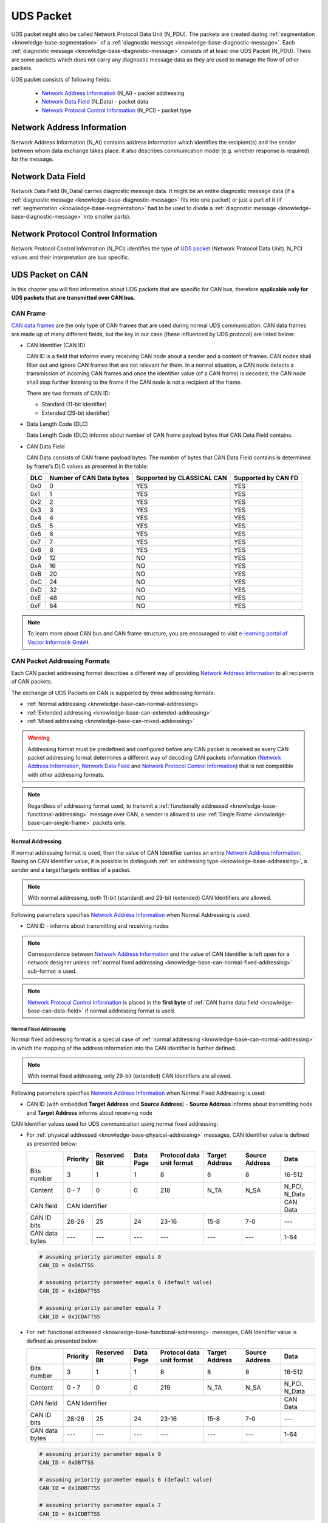 .. _knowledge-base-uds-packet:

UDS Packet
==========
UDS packet might also be called Network Protocol Data Unit (N_PDU). The packets are created during
:ref:`segmentation <knowledge-base-segmentation>` of a :ref:`diagnostic message <knowledge-base-diagnostic-message>`.
Each :ref:`diagnostic message <knowledge-base-diagnostic-message>` consists of at least one UDS Packet (N_PDU).
There are some packets which does not carry any diagnostic message data as they are used to manage the flow of
other packets.

UDS packet consists of following fields:

  - `Network Address Information`_ (N_AI) - packet addressing
  - `Network Data Field`_ (N_Data) - packet data
  - `Network Protocol Control Information`_ (N_PCI) - packet type


.. _knowledge-base-n-ai:

Network Address Information
---------------------------
Network Address Information (N_AI) contains address information which identifies the recipient(s) and the sender
between whom data exchange takes place. It also describes communication model (e.g. whether response is required)
for the message.


.. _knowledge-base-n-data:

Network Data Field
------------------
Network Data Field (N_Data) carries diagnostic message data. It might be an entire diagnostic message data
(if a :ref:`diagnostic message <knowledge-base-diagnostic-message>` fits into one packet) or just a part of it
(if :ref:`segmentation <knowledge-base-segmentation>` had to be used to divide
a :ref:`diagnostic message <knowledge-base-diagnostic-message>` into smaller parts).


.. _knowledge-base-n-pci:

Network Protocol Control Information
------------------------------------
Network Protocol Control Information (N_PCI) identifies the type of `UDS packet`_ (Network Protocol Data Unit).
N_PCI values and their interpretation are bus specific.


.. _knowledge-base-uds-can-packet:

UDS Packet on CAN
-----------------
In this chapter you will find information about UDS packets that are specific for CAN bus, therefore
**applicable only for UDS packets that are transmitted over CAN bus**.


.. _knowledge-base-can-frame:

CAN Frame
`````````
`CAN data frames <https://elearning.vector.com/mod/page/view.php?id=345>`_ are the only type of CAN frames that are used
during normal UDS communication. CAN data frames are made up of many different fields, but the key in our case (these
influenced by UDS protocol) are listed below:

- CAN Identifier (CAN ID)

  CAN ID is a field that informs every receiving CAN node about a sender and a content of frames.
  CAN nodes shall filter out and ignore CAN frames that are not relevant for them. In a normal situation, a CAN node
  detects a transmission of incoming CAN frames and once the identifier value (of a CAN frame) is decoded,
  the CAN node shall stop further listening to the frame if the CAN node is not a recipient of the frame.

  There are two formats of CAN ID:

  - Standard (11-bit Identifier)
  - Extended (29-bit identifier)

- Data Length Code (DLC)

  Data Length Code (DLC) informs about number of CAN frame payload bytes that CAN Data Field contains.

- CAN Data Field

  CAN Data consists of CAN frame payload bytes. The number of bytes that CAN Data Field contains is determined by
  frame's DLC values as presented in the table:

  +-----+--------------------------+----------------------------+---------------------+
  | DLC | Number of CAN Data bytes | Supported by CLASSICAL CAN | Supported by CAN FD |
  +=====+==========================+============================+=====================+
  | 0x0 |             0            |             YES            |         YES         |
  +-----+--------------------------+----------------------------+---------------------+
  | 0x1 |             1            |             YES            |         YES         |
  +-----+--------------------------+----------------------------+---------------------+
  | 0x2 |             2            |             YES            |         YES         |
  +-----+--------------------------+----------------------------+---------------------+
  | 0x3 |             3            |             YES            |         YES         |
  +-----+--------------------------+----------------------------+---------------------+
  | 0x4 |             4            |             YES            |         YES         |
  +-----+--------------------------+----------------------------+---------------------+
  | 0x5 |             5            |             YES            |         YES         |
  +-----+--------------------------+----------------------------+---------------------+
  | 0x6 |             6            |             YES            |         YES         |
  +-----+--------------------------+----------------------------+---------------------+
  | 0x7 |             7            |             YES            |         YES         |
  +-----+--------------------------+----------------------------+---------------------+
  | 0x8 |             8            |             YES            |         YES         |
  +-----+--------------------------+----------------------------+---------------------+
  | 0x9 |            12            |             NO             |         YES         |
  +-----+--------------------------+----------------------------+---------------------+
  | 0xA |            16            |             NO             |         YES         |
  +-----+--------------------------+----------------------------+---------------------+
  | 0xB |            20            |             NO             |         YES         |
  +-----+--------------------------+----------------------------+---------------------+
  | 0xC |            24            |             NO             |         YES         |
  +-----+--------------------------+----------------------------+---------------------+
  | 0xD |            32            |             NO             |         YES         |
  +-----+--------------------------+----------------------------+---------------------+
  | 0xE |            48            |             NO             |         YES         |
  +-----+--------------------------+----------------------------+---------------------+
  | 0xF |            64            |             NO             |         YES         |
  +-----+--------------------------+----------------------------+---------------------+

.. note:: To learn more about CAN bus and CAN frame structure, you are encouraged to visit
  `e-learning portal of Vector Informatik GmbH <https://elearning.vector.com/>`_.


.. _knowledge-base-can-addressing:

CAN Packet Addressing Formats
`````````````````````````````
Each CAN packet addressing format describes a different way of providing `Network Address Information`_ to all
recipients of CAN packets.

The exchange of UDS Packets on CAN is supported by three addressing formats:

- :ref:`Normal addressing <knowledge-base-can-normal-addressing>`
- :ref:`Extended addressing <knowledge-base-can-extended-addressing>`
- :ref:`Mixed addressing <knowledge-base-can-mixed-addressing>`

.. warning:: Addressing format must be predefined and configured before any CAN packet is received as every
  CAN packet addressing format determines a different way of decoding CAN packets information
  (`Network Address Information`_, `Network Data Field`_ and `Network Protocol Control Information`_)
  that is not compatible with other addressing formats.

.. note:: Regardless of addressing format used, to transmit
  a :ref:`functionally addressed <knowledge-base-functional-addressing>` message over CAN, a sender is allowed to use
  :ref:`Single Frame <knowledge-base-can-single-frame>` packets only.


.. _knowledge-base-can-normal-addressing:

Normal Addressing
'''''''''''''''''
If normal addressing format is used, then the value of CAN Identifier carries an entire `Network Address Information`_.
Basing on CAN Identifier value, it is possible to distinguish :ref:`an addressing type <knowledge-base-addressing>`,
a sender and a target/targets entities of a packet.

.. note:: With normal addressing, both 11-bit (standard) and 29-bit (extended) CAN Identifiers are allowed.

Following parameters specifies `Network Address Information`_ when Normal Addressing is used:

- CAN ID - informs about transmitting and receiving nodes

.. note:: Correspondence between `Network Address Information`_ and the value of CAN Identifier is left open for
  a network designer unless :ref:`normal fixed addressing <knowledge-base-can-normal-fixed-addressing>` sub-format
  is used.

.. note:: `Network Protocol Control Information`_ is placed in the **first byte** of
  :ref:`CAN frame data field <knowledge-base-can-data-field>` if normal addressing format is used.


.. _knowledge-base-can-normal-fixed-addressing:

Normal Fixed Addressing
.......................
Normal fixed addressing format is a special case of :ref:`normal addressing <knowledge-base-can-normal-addressing>`
in which the mapping of the address information into the CAN identifier is further defined.

.. note:: With normal fixed addressing, only 29-bit (extended) CAN Identifiers are allowed.

Following parameters specifies `Network Address Information`_ when Normal Fixed Addressing is used:

- CAN ID (with embedded **Target Address** and **Source Address**) - **Source Address** informs about transmitting node
  and **Target Address** informs about receiving node

CAN Identifier values used for UDS communication using normal fixed addressing:

- For :ref:`physical addressed <knowledge-base-physical-addressing>` messages, CAN Identifier value is defined
  as presented below:

  +----------------+----------+--------------+-----------+---------------+---------+---------+---------------+
  |                | Priority | Reserved Bit | Data Page | Protocol data | Target  | Source  | Data          |
  |                |          |              |           | unit format   | Address | Address |               |
  +================+==========+==============+===========+===============+=========+=========+===============+
  | Bits number    |     3    |       1      |     1     |       8       |    8    |    8    |     16-512    |
  +----------------+----------+--------------+-----------+---------------+---------+---------+---------------+
  | Content        |   0 - 7  |       0      |     0     |      218      |   N_TA  |   N_SA  | N_PCI, N_Data |
  +----------------+----------+--------------+-----------+---------------+---------+---------+---------------+
  | CAN field      |                              CAN Identifier                             |    CAN Data   |
  +----------------+----------+--------------+-----------+---------------+---------+---------+---------------+
  | CAN ID bits    |   28-26  |      25      |     24    |     23-16     |   15-8  |   7-0   |      ---      |
  +----------------+----------+--------------+-----------+---------------+---------+---------+---------------+
  | CAN data bytes |    ---   |      ---     |    ---    |      ---      |   ---   |   ---   |      1-64     |
  +----------------+----------+--------------+-----------+---------------+---------+---------+---------------+

  .. code-block::

    # assuming priority parameter equals 0
    CAN_ID = 0xDATTSS

    # assuming priority parameter equals 6 (default value)
    CAN_ID = 0x18DATTSS

    # assuming priority parameter equals 7
    CAN_ID = 0x1CDATTSS


- For :ref:`functional addressed <knowledge-base-functional-addressing>` messages, CAN Identifier value is defined
  as presented below:

  +----------------+----------+--------------+-----------+---------------+---------+---------+---------------+
  |                | Priority | Reserved Bit | Data Page | Protocol data | Target  | Source  | Data          |
  |                |          |              |           | unit format   | Address | Address |               |
  +================+==========+==============+===========+===============+=========+=========+===============+
  | Bits number    |     3    |       1      |     1     |       8       |    8    |    8    |     16-512    |
  +----------------+----------+--------------+-----------+---------------+---------+---------+---------------+
  | Content        |   0 - 7  |       0      |     0     |      219      |   N_TA  |   N_SA  | N_PCI, N_Data |
  +----------------+----------+--------------+-----------+---------------+---------+---------+---------------+
  | CAN field      |                              CAN Identifier                             |    CAN Data   |
  +----------------+----------+--------------+-----------+---------------+---------+---------+---------------+
  | CAN ID bits    |   28-26  |      25      |     24    |     23-16     |   15-8  |   7-0   |      ---      |
  +----------------+----------+--------------+-----------+---------------+---------+---------+---------------+
  | CAN data bytes |    ---   |      ---     |    ---    |      ---      |   ---   |   ---   |      1-64     |
  +----------------+----------+--------------+-----------+---------------+---------+---------+---------------+

  .. code-block::

    # assuming priority parameter equals 0
    CAN_ID = 0xDBTTSS

    # assuming priority parameter equals 6 (default value)
    CAN_ID = 0x18DBTTSS

    # assuming priority parameter equals 7
    CAN_ID = 0x1CDBTTSS

where:

- CAN_ID - value of **CAN Identifier**
- TT - two (hexadecimal) digits of a 8-bit **Target Address** value
- SS - two (hexadecimal) digits of a 8-bit **Source Address** value
- N_TA - Network **Target Address** parameter
- N_SA - Network **Source Address** parameter
- :ref:`N_PCI <knowledge-base-n-pci>` - Network Protocol Control Information
- :ref:`N_Data <knowledge-base-n-data>` - Network Data Field


.. _knowledge-base-can-extended-addressing:

Extended Addressing
'''''''''''''''''''
If extended addressing format is used, then the value of **the first CAN frame byte informs about a target** of
a UDS packet and remaining `Network Address Information`_ (a sending entity and
:ref:`an addressing type <knowledge-base-addressing>`) are determined by CAN Identifier value.

.. note:: With extended addressing, both 11-bit (standard) and 29-bit (extended) CAN Identifiers are allowed.

Following parameters specifies `Network Address Information`_ when Extended Addressing is used:

- CAN ID - identifies network and message direction
- Target Address (located in the first data byte of a :ref:`CAN Frame <knowledge-base-can-frame>`) - informs about
  receiving and transmitting nodes within the network

.. note:: `Network Protocol Control Information`_ is placed in the **second byte** of
   :ref:`CAN frame data field <knowledge-base-can-data-field>` if extended addressing format is used.


.. _knowledge-base-can-mixed-addressing:

Mixed Addressing
''''''''''''''''
Mixed addressing format specifies that **the first byte of a CAN frame is an extension** of
`Network Address Information`_.

.. note:: `Network Protocol Control Information`_ is placed in the **second byte** of
   :ref:`CAN frame data field <knowledge-base-can-data-field>` if mixed addressing format is used.


.. _knowledge-base-can-mixed-11-bit-addressing:

Mixed Addressing - 11-bit CAN Identifier
........................................
If mixed addressing format is used with 11-bit CAN Identifiers, then the value of **the first CAN frame byte extends**
the CAN Identifier and a combination of these data forms the entire `Network Address Information`_ of a CAN packet.

Following parameters specifies `Network Address Information`_ when Extended Addressing is used:

- CAN ID - informs about transmitting and receiving nodes withing the network (combining with **Addressing Extension**
  identifies those)
- Addressing Extension (located in the first data byte of a :ref:`CAN Frame <knowledge-base-can-frame>`) - selects
  network (the same value is used during communication in both directions)


.. _knowledge-base-can-mixed-29-bit-addressing:

Mixed Addressing - 29-bit CAN Identifier
........................................
If mixed addressing format is used with 29-bit CAN Identifiers, then the value of **the first CAN frame byte extends**
the CAN Identifier (that contains **Target Address** and **Sender Address** values) and
a combination of these data forms the entire `Network Address Information`_ of a CAN packet.

Following parameters specifies `Network Address Information`_ when Extended Addressing is used:

- CAN ID (with embedded **Target Address** and **Source Address**) - **Source Address** informs about transmitting node
  and **Target Address** informs about receiving node in the network (combining with **Addressing Extension** identifies
  those)
- Addressing Extension (located in the first data byte of a :ref:`CAN Frame <knowledge-base-can-frame>`) - selects
  network (the same value is used during communication in both directions)

CAN Identifier values used for UDS communication using mixed 29-bit addressing:

- For :ref:`physical addressed <knowledge-base-physical-addressing>` messages, CAN Identifier value is defined
  as presented below:

  +----------------+----------+--------------+-----------+---------------+---------+---------+----------------------+
  |                | Priority | Reserved Bit | Data Page | Protocol data | Target  | Source  | Data                 |
  |                |          |              |           | unit format   | Address | Address |                      |
  +================+==========+==============+===========+===============+=========+=========+======+===============+
  | Bits number    |     3    |       1      |     1     |       8       |    8    |    8    |   8  |     16-504    |
  +----------------+----------+--------------+-----------+---------------+---------+---------+------+---------------+
  | Content        |   0 - 7  |       0      |     0     |      206      |   N_TA  |   N_SA  | N_AE | N_PCI, N_Data |
  +----------------+----------+--------------+-----------+---------------+---------+---------+------+---------------+
  | CAN field      |                              CAN Identifier                             |       CAN Data       |
  +----------------+----------+--------------+-----------+---------------+---------+---------+------+---------------+
  | CAN ID bits    |   28-26  |      25      |     24    |     23-16     |   15-8  |   7-0   |  --- |      ---      |
  +----------------+----------+--------------+-----------+---------------+---------+---------+------+---------------+
  | CAN data bytes |    ---   |      ---     |    ---    |      ---      |   ---   |   ---   |   1  |      2-64     |
  +----------------+----------+--------------+-----------+---------------+---------+---------+------+---------------+

  .. code-block::

    # assuming priority parameter equals 0
    CAN_ID = 0xCETTSS

    # assuming priority parameter equals 6 (default value)
    CAN_ID = 0x18CETTSS

    # assuming priority parameter equals 7
    CAN_ID = 0x1CCETTSS

- For :ref:`functional addressed <knowledge-base-functional-addressing>` messages, CAN Identifier value is defined
  as presented below:

  +----------------+----------+--------------+-----------+---------------+---------+---------+----------------------+
  |                | Priority | Reserved Bit | Data Page | Protocol data | Target  | Source  | Data                 |
  |                |          |              |           | unit format   | Address | Address |                      |
  +================+==========+==============+===========+===============+=========+=========+======+===============+
  | Bits number    |     3    |       1      |     1     |       8       |    8    |    8    |   8  |     16-504    |
  +----------------+----------+--------------+-----------+---------------+---------+---------+------+---------------+
  | Content        |   0 - 7  |       0      |     0     |      205      |   N_TA  |   N_SA  | N_AE | N_PCI, N_Data |
  +----------------+----------+--------------+-----------+---------------+---------+---------+------+---------------+
  | CAN field      |                              CAN Identifier                             |       CAN Data       |
  +----------------+----------+--------------+-----------+---------------+---------+---------+------+---------------+
  | CAN ID bits    |   28-26  |      25      |     24    |     23-16     |   15-8  |   7-0   |  --- |      ---      |
  +----------------+----------+--------------+-----------+---------------+---------+---------+------+---------------+
  | CAN data bytes |    ---   |      ---     |    ---    |      ---      |   ---   |   ---   |   1  |      2-64     |
  +----------------+----------+--------------+-----------+---------------+---------+---------+------+---------------+

  .. code-block::

    # assuming priority parameter equals 0
    CAN_ID = 0xCDTTSS

    # assuming priority parameter equals 6 (default value)
    CAN_ID = 0x18CDTTSS

    # assuming priority parameter equals 7
    CAN_ID = 0x1CCDTTSS

where:

- CAN_ID - value of **CAN Identifier**
- TT - two (hexadecimal) digits of a 8-bit **Target Address** value
- SS - two (hexadecimal) digits of a 8-bit **Source Address** value
- N_TA - Network **Target Address** parameter
- N_SA - Network **Source Address** parameter
- N_AE - Network **Addressing Extension** parameter
- :ref:`N_PCI <knowledge-base-n-pci>` - Network Protocol Control Information
- :ref:`N_Data <knowledge-base-n-data>` - Network Data Field


.. _knowledge-base-can-data-field:

CAN Data Field
``````````````
:ref:`CAN frames <knowledge-base-can-frame>` that are exchanged during UDS communication must have
Data Length Code (DLC) equal to 8 (for CLASSICAL CAN and CAN FD) or greater (for CAN FD).
The only exception is usage of `CAN Frame Data Optimization`_.

+-----+------------------------------------------------------------------------+
| DLC |                               Description                              |
+=====+========================================================================+
|  <8 | *Valid only for CAN frames using data optimization*                    |
|     |                                                                        |
|     | Values in this range are only valid for Single Frame, Flow Control and |
|     |                                                                        |
|     | Consecutive Frame that use CAN frame data optimization.                |
+-----+------------------------------------------------------------------------+
|  8  | *Configured CAN frame maximum payload length of 8 bytes*               |
|     |                                                                        |
|     | For the use with CLASSICAL CAN and CAN FD type frames.                 |
+-----+------------------------------------------------------------------------+
| >8  | *Configured CAN frame maximum payload length greater than 8 bytes*     |
|     |                                                                        |
|     | For the use with CAN FD type frames only.                              |
+-----+------------------------------------------------------------------------+

where:

- DLC - Data Length Code of a :ref:`CAN frame <knowledge-base-can-frame>`

.. note:: Number of bytes that carry diagnostic message payload depends on a type and a format of a CAN packet as it is
  presented in :ref:`the table with CAN packets formats <knowledge-base-can-packets-format>`.


.. _knowledge-base-can-frame-data-padding:

CAN Frame Data Padding
''''''''''''''''''''''
If a number of bytes specified in a UDS Packet is shorter than a number of bytes in CAN frame's data field,
then the sender has to pad any unused bytes in the frame. This can only be a case for
:ref:`Single Frame <knowledge-base-can-single-frame>`, :ref:`Flow Control <knowledge-base-can-flow-control>` and
the last :ref:`Consecutive Frame <knowledge-base-can-consecutive-frame>` of a segmented message.
If not specified differently, the default value 0xCC shall be used for the frame padding to minimize the bit stuffing
insertions and bit alteration on the wire.

.. note:: CAN frame data padding is mandatory for :ref:`CAN frames <knowledge-base-can-frame>` with DLC>8 and
  optional for frames with DLC=8.


.. _knowledge-base-can-data-optimization:

CAN Frame Data Optimization
'''''''''''''''''''''''''''
CAN frame data optimization is an alternative to `CAN Frame Data Padding`_.
If a number of bytes specified in a CAN Packet is shorter than a number of bytes in CAN frame's data field,
then the sender might decrease DLC value of the :ref:`CAN frame <knowledge-base-can-frame>` to the minimal number
that is required to sent a desired number of data bytes in a single CAN packet.

.. note:: CAN Frame Data Optimization might always be used for CAN Packets with less than 8 bytes of data to send.

.. warning:: CAN Frame Data Optimization might not always be able to replace `CAN Frame Data Padding`_ when CAN FD
  is used. This is a consequence of DLC values from 9 to 15 meaning as these values are mapped into CAN frame data
  bytes numbers in a non-linear way (e.g. DLC=9 represents 12 data bytes).

  Example:

  *When a CAN Packet with 47 bytes of data is planned for a transmission, then DLC=14 can be used instead of DLC=15,*
  *to choose 48-byte instead of 64-byte long CAN frame. Unfortunately, the last byte of CAN Frame data has to be *
  *padded as there is no way to send over CAN a frame with exactly 47 bytes of data.*


.. _knowledge-base-can-n-pci:

CAN Packet Types
````````````````
According to ISO 15765-2, CAN bus supports 4 types of UDS packets.

List of all values of `Network Protocol Control Information`_ supported by CAN bus:

- 0x0 - :ref:`Single Frame <knowledge-base-can-single-frame>`
- 0x1 - :ref:`First Frame <knowledge-base-can-first-frame>`
- 0x2 - :ref:`Consecutive Frame <knowledge-base-can-consecutive-frame>`
- 0x3 - :ref:`Flow Control <knowledge-base-can-flow-control>`
- 0x4-0xF - values range reserved for future extension by ISO 15765

The format of all CAN packets is presented in the table below.

.. _knowledge-base-can-packets-format:

+-------------------+---------------------+---------+---------+---------+---------+---------+-----+
|     CAN N_PDU     |       Byte #1       | Byte #2 | Byte #3 | Byte #4 | Byte #5 | Byte #6 | ... |
|                   +----------+----------+         |         |         |         |         |     |
|                   | Bits 7-4 | Bits 3-0 |         |         |         |         |         |     |
+===================+==========+==========+=========+=========+=========+=========+=========+=====+
| Single Frame      | 0x0      | SF_DL    |         |         |         |         |         |     |
|                   |          |          |         |         |         |         |         |     |
| *DLC ≤ 8*         |          |          |         |         |         |         |         |     |
+-------------------+----------+----------+---------+---------+---------+---------+---------+-----+
| Single Frame      | 0x0      | 0x0      | SF_DL   |         |         |         |         |     |
|                   |          |          |         |         |         |         |         |     |
| *DLC > 8*         |          |          |         |         |         |         |         |     |
+-------------------+----------+----------+---------+---------+---------+---------+---------+-----+
| First Frame       | 0x1      | FF_DL              |         |         |         |         |     |
|                   |          |                    |         |         |         |         |     |
| *FF_DL ≤ 4095*    |          |                    |         |         |         |         |     |
+-------------------+----------+----------+---------+---------+---------+---------+---------+-----+
| First Frame       | 0x1      | 0x0      | 0x00    | FF_DL                                 |     |
|                   |          |          |         |                                       |     |
| *FF_DL > 4095*    |          |          |         |                                       |     |
+-------------------+----------+----------+---------+---------+---------+---------+---------+-----+
| Consecutive Frame | 0x2      | SN       |         |         |         |         |         |     |
+-------------------+----------+----------+---------+---------+---------+---------+---------+-----+
| Flow Control      | 0x3      | FS       | BS      | ST_min  | N/A     | N/A     | N/A     | N/A |
+-------------------+----------+----------+---------+---------+---------+---------+---------+-----+

where:

- DLC - Data Length Code of a CAN frame, it is equal to number of data bytes carried by this CAN frame
- SF_DL - :ref:`Single Frame Data Length <knowledge-base-can-single-frame-data-length>`
- FF_DL - :ref:`First Frame Data Length <knowledge-base-can-first-frame-data-length>`
- SN - :ref:`Sequence Number <knowledge-base-can-sequence-number>`
- FS - :ref:`Flow Status <knowledge-base-can-flow-status>`
- BS - :ref:`Block Size <knowledge-base-can-block-size>`
- ST_min - :ref:`Separation Time minimum <knowledge-base-can-st-min>`
- N/A - Not Applicable (byte does not carry any information)


.. _knowledge-base-can-single-frame:

Single Frame
''''''''''''
Single Frame (SF) is used by CAN entities to transmit a diagnostic message with a payload short enough to fit it
into a single CAN packet. In other words, Single Frame carries payload of an entire diagnostic message.
Number of payload bytes carried by SF is specified by
:ref:`Single Frame Data Length <knowledge-base-can-single-frame-data-length>` value.


.. _knowledge-base-can-single-frame-data-length:

Single Frame Data Length
........................
Single Frame Data Length (SF_DL) is 4-bit (for CAN packets with DLC<=8) or 8-bit (for CAN packets with DLC>8) value
carried by every Single Frame as presented in
:ref:`the table with CAN packet formats<knowledge-base-can-packets-format>`.
SF_DL specifies number of diagnostic message payload bytes transmitted in a Single Frame.

.. note:: Maximal value of SF_DL depends on Single Frame :ref:`addressing format <knowledge-base-can-addressing>`
  and :ref:`DLC of a CAN message <knowledge-base-can-data-field>` that carries this packet.


.. _knowledge-base-can-first-frame:

First Frame
'''''''''''
First Frame (FF) is used by CAN entities to indicate start of a diagnostic message transmission.
First Frames are only used during a transmission of a segmented diagnostic messages that could not fit into a
:ref:`Single Frame <knowledge-base-can-single-frame>`.
Number of payload bytes carried by FF is specified by
:ref:`First Frame Data Length <knowledge-base-can-first-frame-data-length>` value.


.. _knowledge-base-can-first-frame-data-length:

First Frame Data Length
.......................
First Frame Data Length (FF_DL) is 12-bit (if FF_DL ≤ 4095) or 4-byte (if FF_DL > 4095) value carried by every
First Frame. FF_DL specifies number of diagnostic message payload bytes of a diagnostic message which transmission
was initiated by a First Frame.

.. note:: Maximal value of FF_DL is 4294967295 (0xFFFFFFFF). It means that CAN bus is capable of transmitting
  diagnostic messages that contains up to nearly 4,3 GB of payload bytes.


.. _knowledge-base-can-consecutive-frame:

Consecutive Frame
'''''''''''''''''
Consecutive Frame (CF) is used by CAN entities to continue transmission of a diagnostic message.
:ref:`First Frame <knowledge-base-can-first-frame>` shall always precede (one or more) Consecutive Frames.
Consecutive Frames carry payload bytes of a diagnostic message that was not transmitted in
a :ref:`First Frame <knowledge-base-can-first-frame>` that preceded them.
To avoid ambiguity and to make sure that no Consecutive Frame is lost, the order of Consecutive Frames is determined by
:ref:`Sequence Number <knowledge-base-can-sequence-number>` value.


.. _knowledge-base-can-sequence-number:

Sequence Number
...............
Sequence Number (SN) is 4-bit value used to specify the order of Consecutive Frames.

The rules of proper Sequence Number value assignment are following:

  - SN value of the first :ref:`Consecutive Frame <knowledge-base-can-consecutive-frame>` that directly follows
    a :ref:`First Frame <knowledge-base-can-first-frame>` shall be set to 1
  - SN shall be incremented by 1 for each following :ref:`Consecutive Frame <knowledge-base-can-consecutive-frame>`
  - SN value shall not be affected by :ref:`Flow Control <knowledge-base-can-flow-control>` frames
  - when SN reaches the value of 15, it shall wraparound and be set to 0 in the next
    :ref:`Consecutive Frame <knowledge-base-can-consecutive-frame>`


.. _knowledge-base-can-flow-control:

Flow Control
''''''''''''
Flow Control (FC) is used by receiving CAN entities to instruct sending entities to stop, start, pause or resume
transmission of :ref:`Consecutive Frames <knowledge-base-can-consecutive-frame>`.

Flow Control packet contains following parameters:

- :ref:`Flow Status <knowledge-base-can-flow-status>`
- :ref:`Block Size <knowledge-base-can-block-size>`
- :ref:`Separation Time Minimum <knowledge-base-can-st-min>`


.. _knowledge-base-can-flow-status:

Flow Status
...........
Flow Status (FS) is 4-bit value that is used to inform a sending network entity whether it can proceed with
a Consecutive Frames transmission.

Values of Flow Status:

- 0x0 - ContinueToSend (CTS)

  ContinueToSend value of Flow Status informs a sender of a diagnostic message that receiving entity (that responded
  with CTS) is ready to receive a maximum of :ref:`Block Size <knowledge-base-can-block-size>` number of
  :ref:`Consecutive Frames <knowledge-base-can-consecutive-frame>`.

  Reception of a :ref:`Flow Control <knowledge-base-can-flow-control>` frame with ContinueToSend value shall cause
  the sender to resume ConsecutiveFrames sending.

- 0x1 - wait (WAIT)

  Wait value of Flow Status informs a sender of a diagnostic message that receiving entity (that responded with WAIT)
  is not ready to receive another :ref:`Consecutive Frames <knowledge-base-can-consecutive-frame>`.

  Reception of a :ref:`Flow Control <knowledge-base-can-flow-control>` frame with WAIT value shall cause
  the sender to pause ConsecutiveFrames sending and wait for another
  :ref:`Flow Control <knowledge-base-can-flow-control>` frame.

  Values of :ref:`Block Size <knowledge-base-can-block-size>` and :ref:`STmin <knowledge-base-can-st-min>` in
  the :ref:`Flow Control <knowledge-base-can-flow-control>` frame (that contains WAIT value of Flow Status)
  are not relevant and shall be ignored.

- 0x2 - Overflow (OVFLW)

  Overflow value of Flow Status informs a sender of a diagnostic message that receiving entity (that responded
  with OVFLW) is not able to receive a full diagnostic message as it is too big and reception of the message would
  result in `Buffer Overflow <https://en.wikipedia.org/wiki/Buffer_overflow>`_ on receiving side.
  In other words, the value of :ref:`FF_DL <knowledge-base-can-first-frame-data-length>` exceeds the buffer size of
  the receiving entity.

  Reception of a :ref:`Flow Control <knowledge-base-can-flow-control>` frame with Overflow value shall cause
  the sender to abort the transmission of a diagnostic message.

  Overflow value shall only be sent in a :ref:`Flow Control <knowledge-base-can-flow-control>` frame that directly
  follows a :ref:`First Frame <knowledge-base-can-first-frame>`.

  Values of :ref:`Block Size <knowledge-base-can-block-size>` and :ref:`STmin <knowledge-base-can-st-min>` in
  the :ref:`Flow Control <knowledge-base-can-flow-control>` frame (that contains OVFLW value of Flow Status)
  are not relevant and shall be ignored.

- 0x3-0xF - Reserved

  This range of values is reserved for future extension by ISO 15765.


.. _knowledge-base-can-block-size:

Block Size
..........
Block Size (BS) is a one byte value specified by receiving entity that informs about number of
:ref:`Consecutive Frames <knowledge-base-can-consecutive-frame>` to be sent in a one block of packets.

Block Size values:

- 0x00

  The value 0 of the Block Size parameter informs a sender that no more
  :ref:`Flow Control <knowledge-base-can-flow-control>` frames shall be sent during the transmission
  of the segmented message.

  Reception of Block Size = 0 shall cause the sender to send all remaining
  :ref:`Consecutive Frames <knowledge-base-can-consecutive-frame>` without any stop for further
  :ref:`Flow Control <knowledge-base-can-flow-control>` frames from the receiving entity.

- 0x01-0xFF

  This range of Block Size values informs a sender the maximum number of
  :ref:`Consecutive Frames <knowledge-base-can-consecutive-frame>` that can be transmitted without an intermediate
  :ref:`Flow Control <knowledge-base-can-flow-control>` frames from the receiving entity.


.. _knowledge-base-can-st-min:

Separation Time Minimum
.......................
Separation Time minimum (STmin) is a one byte value specified by receiving entity that informs about minimum time gap
between the transmission of two following :ref:`Consecutive Frames <knowledge-base-can-consecutive-frame>`.

STmin values:

- 0x00-0x7F - Separation Time minimum range 0-127 ms

  The value of STmin in this range represents the value in milliseconds (ms).

  0x00 = 0 ms

  0xFF = 127 ms

- 0x80-0xF0 - Reserved

  This range of values is reserved for future extension by ISO 15765.

- 0xF1-0xF9 - Separation Time minimum range 100-900 μs

  The value of STmin in this range represents the value in microseconds (μs) according to the formula:

  .. code-block::

    (STmin - 0xF0) * 100 μs

  Meaning of example values:

  0xF1 -> 100 μs

  0xF5 -> 500 μs

  0xF9 -> 900 μs

- 0xFA-0xFF - Reserved

  This range of values is reserved for future extension by ISO 15765.
